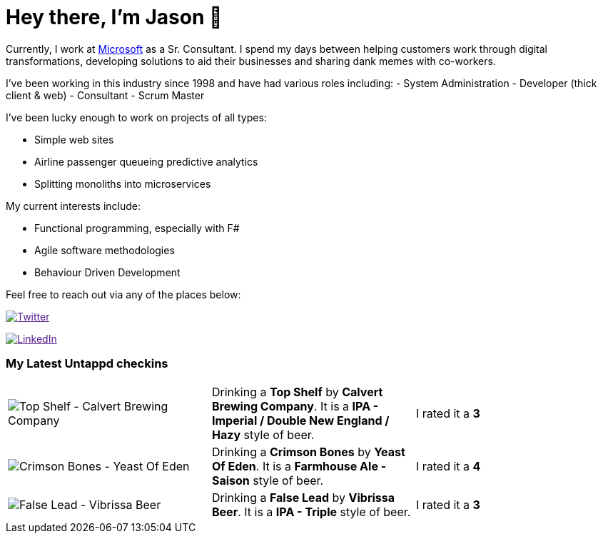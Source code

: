 ﻿# Hey there, I'm Jason 👋

Currently, I work at https://microsoft.com[Microsoft] as a Sr. Consultant. I spend my days between helping customers work through digital transformations, developing solutions to aid their businesses and sharing dank memes with co-workers. 

I've been working in this industry since 1998 and have had various roles including: 
- System Administration
- Developer (thick client & web)
- Consultant
- Scrum Master

I've been lucky enough to work on projects of all types:

- Simple web sites
- Airline passenger queueing predictive analytics
- Splitting monoliths into microservices

My current interests include:

- Functional programming, especially with F#
- Agile software methodologies
- Behaviour Driven Development

Feel free to reach out via any of the places below:

image:https://img.shields.io/twitter/follow/jtucker?style=flat-square&color=blue["Twitter",link="https://twitter.com/jtucker]

image:https://img.shields.io/badge/LinkedIn-Let's%20Connect-blue["LinkedIn",link="https://linkedin.com/in/jatucke]

### My Latest Untappd checkins

|====
// untappd beer
| image:https://via.placeholder.com/200?text=Missing+Beer+Image[Top Shelf - Calvert Brewing Company] | Drinking a *Top Shelf* by *Calvert Brewing Company*. It is a *IPA - Imperial / Double New England / Hazy* style of beer. | I rated it a *3*
| image:https://untappd.akamaized.net/photos/2022_04_30/0a18504eab90252382a628d5b10643e5_200x200.jpg[Crimson Bones - Yeast Of Eden] | Drinking a *Crimson Bones* by *Yeast Of Eden*. It is a *Farmhouse Ale - Saison* style of beer. | I rated it a *4*
| image:https://untappd.akamaized.net/photos/2022_04_29/0c7e8ccc8f254e01788133279010b338_200x200.jpg[False Lead - Vibrissa Beer] | Drinking a *False Lead* by *Vibrissa Beer*. It is a *IPA - Triple* style of beer. | I rated it a *3*
// untappd end